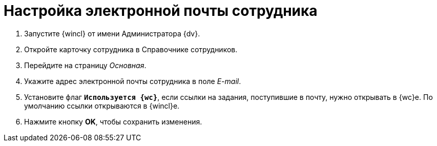 = Настройка электронной почты сотрудника

. Запустите {wincl} от имени Администратора {dv}.
. Откройте карточку сотрудника в Справочнике сотрудников.
. Перейдите на страницу _Основная_.
. Укажите адрес электронной почты сотрудника в поле _E-mail_.
. Установите флаг `*Используется {wc}*`, если ссылки на задания, поступившие в почту, нужно открывать в {wc}е. По умолчанию ссылки открываются в {wincl}е.
. Нажмите кнопку *OK*, чтобы сохранить изменения.
